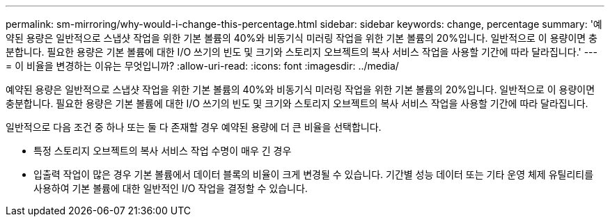 ---
permalink: sm-mirroring/why-would-i-change-this-percentage.html 
sidebar: sidebar 
keywords: change, percentage 
summary: '예약된 용량은 일반적으로 스냅샷 작업을 위한 기본 볼륨의 40%와 비동기식 미러링 작업을 위한 기본 볼륨의 20%입니다. 일반적으로 이 용량이면 충분합니다. 필요한 용량은 기본 볼륨에 대한 I/O 쓰기의 빈도 및 크기와 스토리지 오브젝트의 복사 서비스 작업을 사용할 기간에 따라 달라집니다.' 
---
= 이 비율을 변경하는 이유는 무엇입니까?
:allow-uri-read: 
:icons: font
:imagesdir: ../media/


[role="lead"]
예약된 용량은 일반적으로 스냅샷 작업을 위한 기본 볼륨의 40%와 비동기식 미러링 작업을 위한 기본 볼륨의 20%입니다. 일반적으로 이 용량이면 충분합니다. 필요한 용량은 기본 볼륨에 대한 I/O 쓰기의 빈도 및 크기와 스토리지 오브젝트의 복사 서비스 작업을 사용할 기간에 따라 달라집니다.

일반적으로 다음 조건 중 하나 또는 둘 다 존재할 경우 예약된 용량에 더 큰 비율을 선택합니다.

* 특정 스토리지 오브젝트의 복사 서비스 작업 수명이 매우 긴 경우
* 입출력 작업이 많은 경우 기본 볼륨에서 데이터 블록의 비율이 크게 변경될 수 있습니다. 기간별 성능 데이터 또는 기타 운영 체제 유틸리티를 사용하여 기본 볼륨에 대한 일반적인 I/O 작업을 결정할 수 있습니다.

